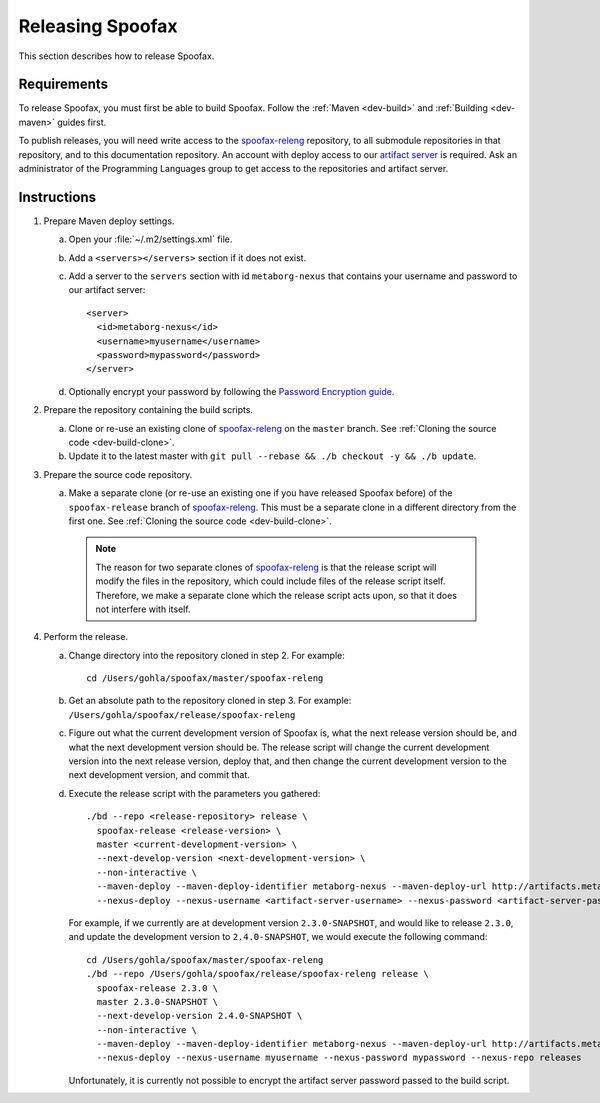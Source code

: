 =================
Releasing Spoofax
=================

This section describes how to release Spoofax.

Requirements
------------

To release Spoofax, you must first be able to build Spoofax. Follow the :ref:`Maven <dev-build>` and :ref:`Building <dev-maven>` guides first.

To publish releases, you will need write access to the `spoofax-releng <https://github.com/metaborg/spoofax-releng>`_ repository, to all submodule repositories in that repository, and to this documentation repository. An account with deploy access to our `artifact server <http://artifacts.metaborg.org/>`_ is required. Ask an administrator of the Programming Languages group to get access to the repositories and artifact server.

Instructions
------------

.. highlight:: xml

1. Prepare Maven deploy settings.

   a. Open your :file:`~/.m2/settings.xml` file.
   b. Add a ``<servers></servers>`` section if it does not exist.
   c. Add a server to the ``servers`` section with id ``metaborg-nexus`` that contains your username and password to our artifact server::

        <server>
          <id>metaborg-nexus</id>
          <username>myusername</username>
          <password>mypassword</password>
        </server>

   d. Optionally encrypt your password by following the `Password Encryption guide <https://maven.apache.org/guides/mini/guide-encryption.html>`_.

2. Prepare the repository containing the build scripts.

   a. Clone or re-use an existing clone of `spoofax-releng <https://github.com/metaborg/spoofax-releng>`_ on the ``master`` branch. See :ref:`Cloning the source code <dev-build-clone>`.
   b. Update it to the latest master with ``git pull --rebase && ./b checkout -y && ./b update``.

3. Prepare the source code repository.

   a. Make a separate clone (or re-use an existing one if you have released Spoofax before) of the ``spoofax-release`` branch of `spoofax-releng <https://github.com/metaborg/spoofax-releng>`_. This must be a separate clone in a different directory from the first one. See :ref:`Cloning the source code <dev-build-clone>`.

     .. note:: The reason for two separate clones of `spoofax-releng <https://github.com/metaborg/spoofax-releng>`_ is that the release script will modify the files in the repository, which could include files of the release script itself. Therefore, we make a separate clone which the release script acts upon, so that it does not interfere with itself.

.. highlight:: bash

4. Perform the release.

   a. Change directory into the repository cloned in step 2. For example::

        cd /Users/gohla/spoofax/master/spoofax-releng

   b. Get an absolute path to the repository cloned in step 3. For example: ``/Users/gohla/spoofax/release/spoofax-releng``
   c. Figure out what the current development version of Spoofax is, what the next release version should be, and what the next development version should be. The release script will change the current development version into the next release version, deploy that, and then change the current development version to the next development version, and commit that.
   d. Execute the release script with the parameters you gathered::

        ./bd --repo <release-repository> release \
          spoofax-release <release-version> \
          master <current-development-version> \
          --next-develop-version <next-development-version> \
          --non-interactive \
          --maven-deploy --maven-deploy-identifier metaborg-nexus --maven-deploy-url http://artifacts.metaborg.org/content/repositories/releases/ \
          --nexus-deploy --nexus-username <artifact-server-username> --nexus-password <artifact-server-password> --nexus-repo releases

      For example, if we currently are at development version ``2.3.0-SNAPSHOT``, and would like to release ``2.3.0``, and update the development version to ``2.4.0-SNAPSHOT``, we would execute the following command::

        cd /Users/gohla/spoofax/master/spoofax-releng
        ./bd --repo /Users/gohla/spoofax/release/spoofax-releng release \
          spoofax-release 2.3.0 \
          master 2.3.0-SNAPSHOT \
          --next-develop-version 2.4.0-SNAPSHOT \
          --non-interactive \
          --maven-deploy --maven-deploy-identifier metaborg-nexus --maven-deploy-url http://artifacts.metaborg.org/content/repositories/releases/ \
          --nexus-deploy --nexus-username myusername --nexus-password mypassword --nexus-repo releases

      Unfortunately, it is currently not possible to encrypt the artifact server password passed to the build script.
